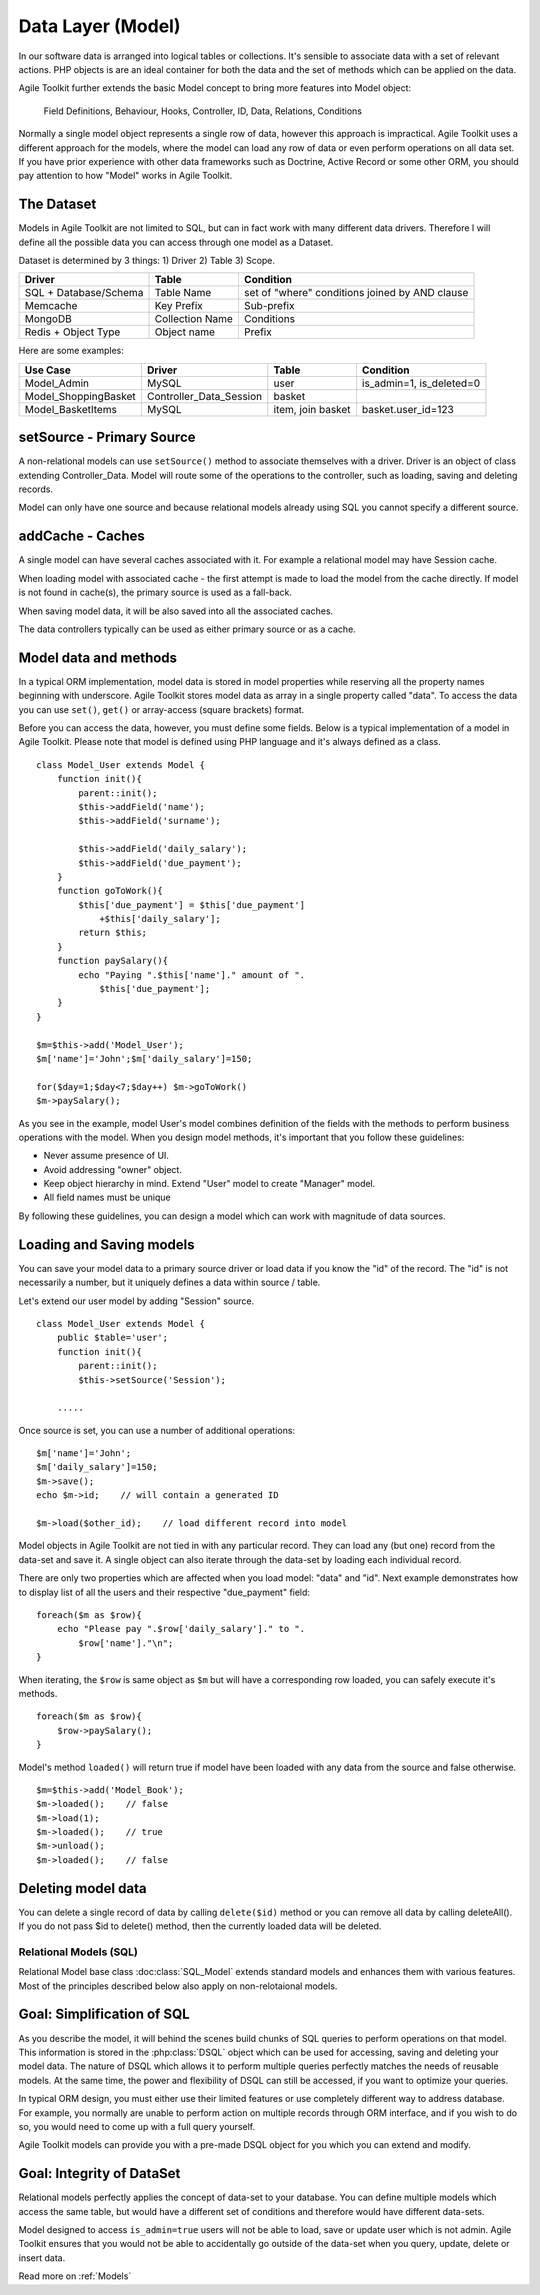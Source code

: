 Data Layer (Model)
##################

In our software data is arranged into logical tables or collections.
It's sensible to associate data with a set of relevant actions. PHP
objects is are an ideal container for both the data and the set of
methods which can be applied on the data.

Agile Toolkit further extends the basic Model concept to bring more
features into Model object:

.. figure:: ./model.png

    Field Definitions, Behaviour, Hooks, Controller, ID, Data, Relations,
    Conditions



Normally a single model object represents a single row of data, however
this approach is impractical. Agile Toolkit uses a different approach
for the models, where the model can load any row of data or even perform
operations on all data set. If you have prior experience with other data
frameworks such as Doctrine, Active Record or some other ORM, you should
pay attention to how "Model" works in Agile Toolkit.


The Dataset
~~~~~~~~~~~

Models in Agile Toolkit are not limited to SQL, but can in fact work
with many different data drivers. Therefore I will define all the
possible data you can access through one model as a Dataset.

Dataset is determined by 3 things: 1) Driver 2) Table 3) Scope.

+-------------------------+-------------------+--------------------------------------------------+
| Driver                  | Table             | Condition                                        |
+=========================+===================+==================================================+
| SQL + Database/Schema   | Table Name        | set of "where" conditions joined by AND clause   |
+-------------------------+-------------------+--------------------------------------------------+
| Memcache                | Key Prefix        | Sub-prefix                                       |
+-------------------------+-------------------+--------------------------------------------------+
| MongoDB                 | Collection Name   | Conditions                                       |
+-------------------------+-------------------+--------------------------------------------------+
| Redis + Object Type     | Object name       | Prefix                                           |
+-------------------------+-------------------+--------------------------------------------------+

Here are some examples:

+-------------------------+-----------------------------+---------------------+------------------------------+
| Use Case                | Driver                      | Table               | Condition                    |
+=========================+=============================+=====================+==============================+
| Model\_Admin            | MySQL                       | user                | is\_admin=1, is\_deleted=0   |
+-------------------------+-----------------------------+---------------------+------------------------------+
| Model\_ShoppingBasket   | Controller\_Data\_Session   | basket              |                              |
+-------------------------+-----------------------------+---------------------+------------------------------+
| Model\_BasketItems      | MySQL                       | item, join basket   | basket.user\_id=123          |
+-------------------------+-----------------------------+---------------------+------------------------------+


setSource - Primary Source
~~~~~~~~~~~~~~~~~~~~~~~~~~

A non-relational models can use ``setSource()`` method to associate
themselves with a driver. Driver is an object of class extending
Controller\_Data. Model will route some of the operations to the
controller, such as loading, saving and deleting records.

Model can only have one source and because relational models already
using SQL you cannot specify a different source.

addCache - Caches
~~~~~~~~~~~~~~~~~

A single model can have several caches associated with it. For example a
relational model may have Session cache.

When loading model with associated cache - the first attempt is made to
load the model from the cache directly. If model is not found in
cache(s), the primary source is used as a fall-back.

When saving model data, it will be also saved into all the associated
caches.

The data controllers typically can be used as either primary source or
as a cache.

Model data and methods
~~~~~~~~~~~~~~~~~~~~~~

In a typical ORM implementation, model data is stored in model
properties while reserving all the property names beginning with
underscore. Agile Toolkit stores model data as array in a single
property called "data". To access the data you can use ``set()``,
``get()`` or array-access (square brackets) format.

Before you can access the data, however, you must define some fields.
Below is a typical implementation of a model in Agile Toolkit. Please
note that model is defined using PHP language and it's always defined as
a class.

::

    class Model_User extends Model {
        function init(){
            parent::init();
            $this->addField('name');
            $this->addField('surname');

            $this->addField('daily_salary');
            $this->addField('due_payment');
        }
        function goToWork(){
            $this['due_payment'] = $this['due_payment']
                +$this['daily_salary'];
            return $this;
        }
        function paySalary(){
            echo "Paying ".$this['name']." amount of ".
                $this['due_payment'];
        }
    }

    $m=$this->add('Model_User');
    $m['name']='John';$m['daily_salary']=150;

    for($day=1;$day<7;$day++) $m->goToWork()
    $m->paySalary();

As you see in the example, model User's model combines definition of the
fields with the methods to perform business operations with the model.
When you design model methods, it's important that you follow these
guidelines:

-  Never assume presence of UI.
-  Avoid addressing "owner" object.
-  Keep object hierarchy in mind. Extend "User" model to create
   "Manager" model.
-  All field names must be unique

By following these guidelines, you can design a model which can work
with magnitude of data sources.

Loading and Saving models
~~~~~~~~~~~~~~~~~~~~~~~~~

You can save your model data to a primary source driver or load data if
you know the "id" of the record. The "id" is not necessarily a number,
but it uniquely defines a data within source / table.

Let's extend our user model by adding "Session" source.

::

    class Model_User extends Model {
        public $table='user';
        function init(){
            parent::init();
            $this->setSource('Session');

        .....

Once source is set, you can use a number of additional operations:

::

    $m['name']='John';
    $m['daily_salary']=150;
    $m->save();
    echo $m->id;    // will contain a generated ID

    $m->load($other_id);    // load different record into model

Model objects in Agile Toolkit are not tied in with any particular
record. They can load any (but one) record from the data-set and save
it. A single object can also iterate through the data-set by loading
each individual record.

There are only two properties which are affected when you load model:
"data" and "id". Next example demonstrates how to display list of all
the users and their respective "due\_payment" field:

::

    foreach($m as $row){
        echo "Please pay ".$row['daily_salary']." to ".
            $row['name']."\n";
    }

When iterating, the ``$row`` is same object as ``$m`` but will have
a corresponding row loaded, you can safely execute it's methods.

::

    foreach($m as $row){
        $row->paySalary();
    }

Model's method ``loaded()`` will return true if model have been loaded
with any data from the source and false otherwise.

::

    $m=$this->add('Model_Book');
    $m->loaded();    // false
    $m->load(1);
    $m->loaded();    // true
    $m->unload();
    $m->loaded();    // false

Deleting model data
~~~~~~~~~~~~~~~~~~~

You can delete a single record of data by calling
``delete($id)`` method or you can remove all data by calling deleteAll().
If you do not pass $id
to delete() method, then the currently loaded data will be deleted.


Relational Models (SQL)
-----------------------

Relational Model base class :doc:class:`SQL_Model` extends standard models and
enhances them with various features. Most of the principles described below
also apply on non-relotaional models.


Goal: Simplification of SQL
~~~~~~~~~~~~~~~~~~~~~~~~~~~

As you describe the model, it will behind the scenes build chunks of
SQL queries to perform operations on that model. This information
is stored in the :php:class:`DSQL`
object which can be used for accessing, saving and deleting your model
data. The nature of DSQL which allows it to perform multiple queries
perfectly matches the needs of reusable models. At the same time, the
power and flexibility of DSQL can still be accessed, if you want to
optimize your queries.

In typical ORM design, you must either use their limited features or use
completely different way to address database. For example, you normally
are unable to perform action on multiple records through ORM interface,
and if you wish to do so, you would need to come up with a full query
yourself.

Agile Toolkit models can provide you with a pre-made DSQL object for you
which you can extend and modify.

Goal: Integrity of DataSet
~~~~~~~~~~~~~~~~~~~~~~~~~~

Relational models perfectly applies the concept of data-set to your
database. You can define multiple models which access the same table,
but would have a different set of conditions and therefore would have
different data-sets.

Model designed to access ``is_admin=true`` users will not be able to
load, save or update user which is not admin. Agile Toolkit ensures
that you would not be able to accidentally go
outside of the data-set when you query, update, delete or insert data.


Read more on :ref:`Models`
